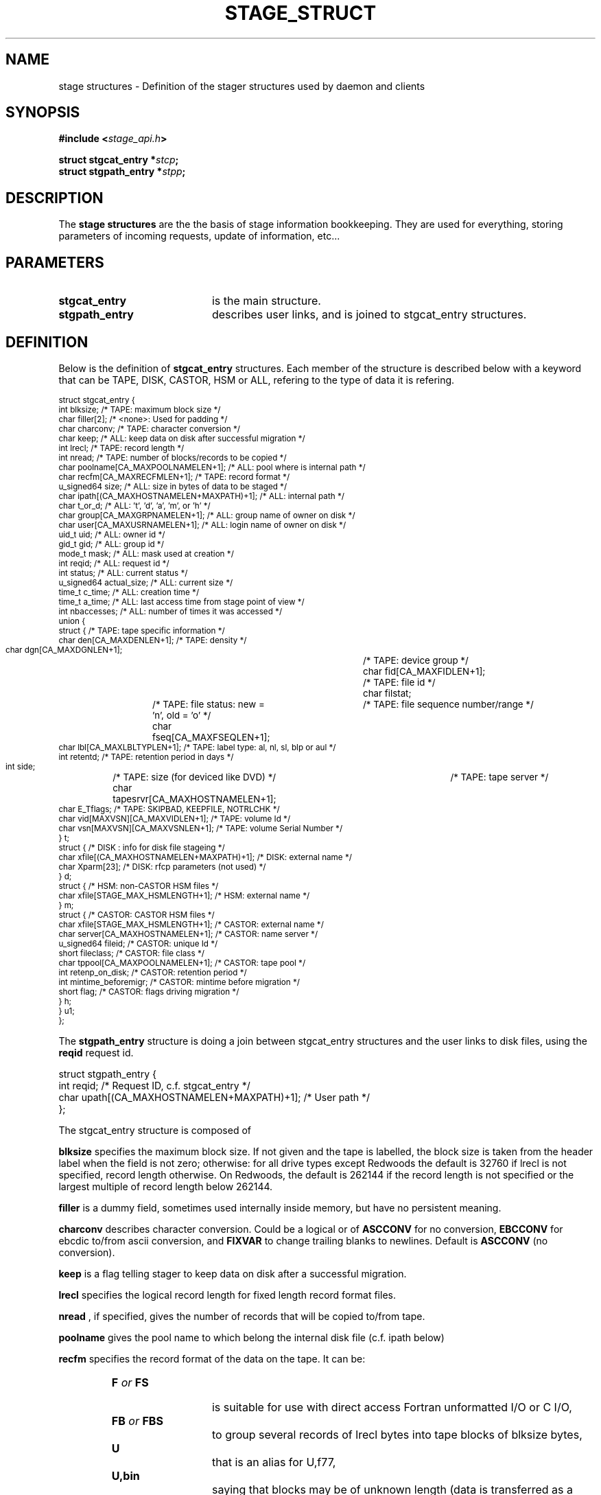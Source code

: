 .\" $Id: stage_struct.man,v 1.6 2002/09/16 11:49:32 jdurand Exp $
.\"
.\" @(#)$RCSfile: stage_struct.man,v $ $Revision: 1.6 $ $Date: 2002/09/16 11:49:32 $ CERN IT-DS/HSM Jean-Damien Durand
.\" Copyright (C) 2002 by CERN/IT/DS/HSM
.\" All rights reserved
.\"
.TH STAGE_STRUCT "3" "$Date: 2002/09/16 11:49:32 $" "CASTOR" "Stage Library Functions"
.SH NAME
stage structures \- Definition of the stager structures used by daemon and clients
.SH SYNOPSIS
.BI "#include <" stage_api.h ">"
.sp
.BI "struct stgcat_entry *" stcp ";"
.br
.BI "struct stgpath_entry *" stpp ";"

.SH DESCRIPTION
The \fBstage structures\fP are the the basis of stage information bookkeeping. They are used for everything, storing parameters of incoming requests, update of information, etc...

.SH PARAMETERS
.TP 2.0i
.BI stgcat_entry
is the main structure.
.TP
.BI stgpath_entry
describes user links, and is joined to stgcat_entry structures.

.SH DEFINITION
Below is the definition of
.BI stgcat_entry
structures. Each member of the structure is described below with a keyword that can be TAPE, DISK, CASTOR, HSM or ALL, refering to the type of data it is refering.
.ft CW
.nf
.sp
\s-2
struct stgcat_entry {
  int        blksize;                            /* TAPE: maximum block size */
  char       filler[2];                          /* <none>: Used for padding */
  char       charconv;                           /* TAPE: character conversion */
  char       keep;                               /* ALL: keep data on disk after successful migration */
  int        lrecl;                              /* TAPE: record length */
  int        nread;                              /* TAPE: number of blocks/records to be copied */
  char       poolname[CA_MAXPOOLNAMELEN+1];      /* ALL: pool where is internal path */
  char       recfm[CA_MAXRECFMLEN+1];            /* TAPE: record format */
  u_signed64 size;                               /* ALL: size in bytes of data to be staged */
  char       ipath[(CA_MAXHOSTNAMELEN+MAXPATH)+1]; /* ALL: internal path */
  char       t_or_d;                             /* ALL: 't', 'd', 'a', 'm', or 'h' */
  char       group[CA_MAXGRPNAMELEN+1];          /* ALL: group name of owner on disk */
  char       user[CA_MAXUSRNAMELEN+1];           /* ALL: login name of owner on disk */
  uid_t      uid;                                /* ALL: owner id */
  gid_t      gid;                                /* ALL: group id */
  mode_t     mask;                               /* ALL: mask used at creation */
  int        reqid;                              /* ALL: request id */
  int        status;                             /* ALL: current status */
  u_signed64 actual_size;                        /* ALL: current size */
  time_t     c_time;                             /* ALL: creation time */
  time_t     a_time;                             /* ALL: last access time from stage point of view */
  int        nbaccesses;                         /* ALL: number of times it was accessed */
  union {
    struct {                                     /* TAPE: tape specific information */
      char den[CA_MAXDENLEN+1];                  /* TAPE: density */
      char dgn[CA_MAXDGNLEN+1];	                 /* TAPE: device group */
      char fid[CA_MAXFIDLEN+1];	                 /* TAPE: file id */
      char filstat;	                             /* TAPE: file status: new = 'n', old = 'o' */
      char fseq[CA_MAXFSEQLEN+1];	             /* TAPE: file sequence number/range */
      char lbl[CA_MAXLBLTYPLEN+1];               /* TAPE: label type: al, nl, sl, blp or aul */
      int  retentd;                              /* TAPE: retention period in days */
      int side;	                                 /* TAPE: size (for deviced like DVD) */
      char tapesrvr[CA_MAXHOSTNAMELEN+1];	     /* TAPE: tape server */
      char E_Tflags;                             /* TAPE: SKIPBAD, KEEPFILE, NOTRLCHK */
      char vid[MAXVSN][CA_MAXVIDLEN+1];          /* TAPE: volume Id */
      char vsn[MAXVSN][CA_MAXVSNLEN+1];          /* TAPE: volume Serial Number */
    } t;
    struct { /* DISK     : info for disk file stageing */
      char xfile[(CA_MAXHOSTNAMELEN+MAXPATH)+1]; /* DISK: external name */
      char Xparm[23];                            /* DISK: rfcp parameters (not used) */
    } d;
    struct {                                     /* HSM: non-CASTOR HSM files */
      char xfile[STAGE_MAX_HSMLENGTH+1];         /* HSM: external name */
    } m;
    struct {                                     /* CASTOR: CASTOR HSM files */
      char       xfile[STAGE_MAX_HSMLENGTH+1];   /* CASTOR: external name */
      char       server[CA_MAXHOSTNAMELEN+1];    /* CASTOR: name server */
      u_signed64 fileid;                         /* CASTOR: unique Id */
      short      fileclass;                      /* CASTOR: file class */
      char       tppool[CA_MAXPOOLNAMELEN+1];    /* CASTOR: tape pool */
      int        retenp_on_disk;                 /* CASTOR: retention period */
      int        mintime_beforemigr;             /* CASTOR: mintime before migration */
      short      flag;                           /* CASTOR: flags driving migration */
    } h;
  } u1;
};
\s+2
.ft
.LP
.fi

The
.BI stgpath_entry
structure is doing a join between stgcat_entry structures and the user links to disk files, using the
.BI reqid
request id.
.ft CW
.nf
.sp
struct stgpath_entry {
       int reqid;                        /* Request ID, c.f. stgcat_entry */
       char upath[(CA_MAXHOSTNAMELEN+MAXPATH)+1];      /* User path */
};
.ft
.LP
.fi
The stgcat_entry structure is composed of
.sp
.BI blksize
specifies the maximum block size. If not given and the tape is labelled, the block size is taken from the header label when the field is not zero; otherwise: for all drive types except Redwoods the default is 32760 if lrecl is not specified, record length otherwise. On Redwoods, the default is 262144 if the record length is not specified or the largest multiple of record length below 262144.
.sp
.BI filler
is a dummy field, sometimes used internally inside memory, but have no persistent meaning.
.sp
.BI charconv
describes character conversion. Could be a logical or of
.BI ASCCONV
for no conversion, 
.BI EBCCONV
for ebcdic to/from ascii conversion, and
.BI FIXVAR
to change trailing blanks to newlines. Default is 
.BI ASCCONV
(no conversion).
.sp
.BI keep
is a flag telling stager to keep data on disk after a successful migration.
.sp
.BI lrecl
specifies the logical record length for fixed length record format files.
.sp
.BI nread
, if specified, gives the number of records that will be copied to/from tape.
.sp
.BI poolname
gives the pool name to which belong the internal disk file (c.f. ipath below)
.sp
.BI recfm
specifies the record format of the data on the tape. It can be:
.TP 2.0i
.HP
.BI F " or " FS
is suitable for use with direct access Fortran unformatted I/O or C I/O, 
.TP
.HP
.BI FB " or " FBS
to group several records of lrecl bytes into tape blocks of blksize bytes, 
.TP
.HP
.BI U
that is an alias for U,f77, 
.TP
.HP
.BI U,bin
saying that blocks may be of unknown length (data is transferred as a byte stream. This format is suitable for use with direct access  Fortran unformatted I/O or C I/O), 
.TP
.HP
.BI U,f77
when blocks may be of unknown length (then a single logical record on disk corresponds to one tape block. The disk copy of the file is formatted according to the convention for sequential FORTRAN unformatted I/O),  and
.TP
.HP
.BI F,\-f77
when the tape file is known to be formatted according to the convention for sequential Fortran unformatted I/O (the control words are stripped off so that the disk file is suitable for use with direct access Fortran unformatted I/O or C I/O).
.P
.BI size
specifies how many bytes the owner wanted to limit the recall (all kind of data) or the migration (tape only, CASTOR files are always migrated up to EOF)
.sp
.BI ipath
gives the internal path name
.sp
.BI t_or_d
gives the kind of record the structure is describing, it can be
.TP 2.0i
.HP
.BI t
for tape files, 
.TP
.HP
.BI a
for allocated files, 
.TP
.HP
.BI d
for disk files, 
.TP
.HP
.BI m
for HSM files different than CASTOR
.TP
.HP
.BI h
for CASTOR files
.P
.BI group
gives the group name corresponding to the group id at the time the structure was created
.sp
.BI user
gives the user name
.sp
.BI uid
gives the user id
.sp
.BI gid
gives the group id
.sp
.BI mask
gives the user's mask when file was created on disk
.sp
.BI reqid
is a request id
.sp
.BI status
gives the current status of this entry. It can be a logical or of:
.TP 2.0i
.HP
.BI STAGEIN
original request is a recall
.TP
.HP
.BI STAGEOUT
original request is a creation
.TP
.HP
.BI STAGEWRT " or " STAGEPUT
original request is a migration
.TP
.HP
.BI STAGEALLOC
original request was an allocation on disk
.TP
.HP
.BI WAITING_SPC
request is currently waiting for space (so there should be a garbage collector running)
.TP
.HP
.BI WAITING_REQ
request is waiting on another one
.TP
.HP
.BI STAGED
request has been successfully staged (recall or migration)
.TP
.HP
.BI PUT_FAILED
migration of the file failed
.TP
.HP
.BI STAGED_LSZ
recall of this file succeeded but is declared to be a partial file
.TP
.HP
.BI STAGED_TPE
recall of this (tape) file suceeded but blocks with parity error have been skipped
.TP
.HP
.BI CAN_BE_MIGR
this (castor) file is a candidate for the next migration
.TP
.HP
.BI LAST_TPFILE
this (tape) file is the last on tape
.TP
.HP
.BI BEING_MIGR
this (castor) file is being migrated
.TP
.HP
.BI WAITING_MIGR
this (castor) file is is an intermediate state, usually changed in a very short period to
.I BEING_MIGR
.TP
.HP
.BI WAITING_NS
this (castor) file is waiting on successful creation in the CASTOR Name Server
.TP
.HP
.BI STAGE_RDONLY
this record describes a readonly access to a CASTOR file
.P
.BI actual_size
gives known size on disk last time it was accessed, current size in case of querying about running requests (like 
.I STAGEIN
or
.I STAGEOUT)
.sp
.BI c_time
gives the creation time from stage point of view (using clock on the host where is running the stager daemon)
.sp
.BI a_time
gives the last known access time from stage point of view (using clock on the host where is running the stager daemon)
.sp
.BI nbaccess
gives the known number of accessses from stage point of view
.sp
.BI u1.t
desbribes a tape oriented structure, composed of:
.TP 2.0i
.HP
.BI den
tape density, for example 200GC for 9940B tapes
.TP
.HP
.BI dgn
tape device group.
.TP
.HP
.BI fid
fileid in HDR1
.TP
.HP
.BI filstat
can be 'n' or 'o'. Implies non-empty 
.I fid
field. for 
.I 'n'
, the existing fileid is not checked but if the new file would overwrite an existing one, the old file expiry date is checked. For 
.I 'o'
, the existing fileid is checked.
.TP
.HP
.BI fseq
is the file sequence list corresponding the copy on disk. Default is 1. Multiple files may be specified using the following syntax:
.RS
.BI f1\-f2
for files f1 to f2 inclusive
.br
.BI f1\-
for files f1 to the last file on the tape
.br
.BI f1\-f2,f4,f6\-
for a non-consecutive ranges of files
.br
.BI n
when appending to tape
.br
.BI u
for positioning by fileid
.RE
.TP
.HP
.BI lbl
gives the label type. This can be 
.I al
for ANSI label,
.I blp
to bypass label,
.I nl
for unlabelled tape,
.I sl
for standard IBM label, or 
.I aul
for ANSI user label
.TP
.HP
.BI retentd
gives the retention period on tape, in day
.TP
.HP
.BI side
gives the side in case multi-side media
.TP
.HP
.BI tapesrvr
forces use of a tape server 
.TP
.HP
.BI E_Tflags
is be a logical or of:
.RS
.BI SKIPBAD
to skip bad blocks
.br
.BI KEEPFILE
to keep file in case of error
.br
.BI IGNOREEOI
to not take two consecutive TMs as EOI
.br
.BI NOTRLCHK
to not check trailer labels
.RE
.TP
.HP
.BI vid
is an array specifying the tape VID if different from the VSN. In the case of multi-volume files a series of vids may be given, up to a maximum of MAXVSN
.TP
.HP
.BI vsn
is an array specifying the volume serial number of the tape. In the case of a multi-volume file a series of vsns may be given, up to MAXVSN. When 
.I vid
and 
.I vsn
are both used, each vsn must be matched by a vid at the same indice
.P
.BI u1.d
is for a disk oriented structure
.TP 2.0i
.HP
.BI xfile
is the name of the external disk file
.TP
.HP
.BI Xparm
gives additional parameters for the copy of the disk file
.P
.BI u1.m
is for HSM files not from CASTOR.
.TP 2.0i
.HP
.BI xfile
is the name of the HSM file
.P
.BI u1.h
is for CASTOR files
.TP 2.0i
.HP
.BI xfile
is the name of the CASTOR file
.TP
.HP
.BI server
is the CASTOR nameserver (could be an alias). This machine will be contacted for any operation done on
.BI xfile
.TP
.HP
.BI fileid
is the CASTOR invariant associated with
.BI xfile
on nameserver
.BI server
.TP
.HP
.BI fileclass
is the file class of
.BI xfile
.TP
.HP
.BI tppool
is the tape pool on which 
.BI xfile
will be migrated, in case of creating or update of it
.TP
.HP
.BI retenp_on_disk
is either \-1 or a positive number, so that retention period on disk of
.BI xfile
is the default taken from fileclass or a given number of seconds, respectively
.TP
.HP
.BI mintime_beforemigr
is the minimum number of seconds to wait until file is migrated, \-1 for the default from fileclass, or a positive number.

.SH NOTES
.BI u1
is an union. So modification in structure 
.BI t
for example, implies modification of other structure as well.
.sp
The field
.BI t_or_d
is used to know which kind of structure to access within 
.BI u1
union.
.sp
.BI u1.m
and
.BI u1.d
structures needs the 
.BI rfcp
command to be installed.
.sp
.BI u1.m
structure needs the 
.BI rfcp
command to support HSM files not of the CASTOR type.
.sp
Using more than one entry in the
.BI vid
or
.BI vsn
arrays is meaningul only for volume spanning

.SH LIMITS
Because catalog is maintained in memory (the disk version is used only for the creation/updates/deletions), stage impose lower limit on strings, in particular:
.BI STAGE_MAX_HSMLENGTH
and
.BI MAXPATH
, c.f. \fBstage_limits\fP(3) man page.
.sp

.SH SEE ALSO
\fBCastor_limits\fP(3), \fBstage_macros\fP(3), \fBrfcp\fP(1)

.SH AUTHOR
\fBCASTOR\fP Team <castor.support@cern.ch>


